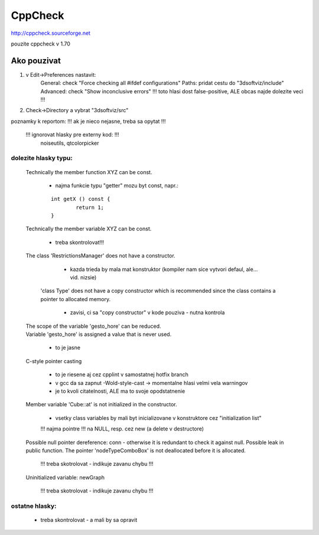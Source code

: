 CppCheck
========

http://cppcheck.sourceforge.net

pouzite cppcheck v 1.70

Ako pouzivat
------------

1)	v Edit->Preferences nastavit:
		General: check "Force checking all #ifdef configurations"
		Paths: pridat cestu do "3dsoftviz/include"
		Advanced: check "Show inconclusive errors"		!!! toto hlasi dost false-positive, ALE obcas najde dolezite veci !!!
2)	Check->Directory	a vybrat "3dsoftviz/src"

poznamky k reportom:	!!! ak je nieco nejasne, treba sa opytat !!!

	!!! ignorovat hlasky pre externy kod: !!!
		noiseutils, 
		qtcolorpicker

dolezite hlasky typu:
~~~~~~~~~~~~~~~~~~~~~

	Technically the member function XYZ can be const.
	
		- najma funkcie typu "getter" mozu byt const, napr.:
		
		::
		
			int getX () const {
				return 1;
			}

	Technically the member variable XYZ can be const.
	
		- treba skontrolovat!!!

	The class 'RestrictionsManager' does not have a constructor.
	
		- kazda trieda by mala mat konstruktor (kompiler nam sice vytvori defaul, ale... vid. nizsie)

	 'class Type' does not have a copy constructor which is recommended since the class contains a pointer to allocated memory.
		
		- zavisi, ci sa "copy constructor" v kode pouziva - nutna kontrola

	| The scope of the variable 'gesto_hore' can be reduced.
	| Variable 'gesto_hore' is assigned a value that is never used.
	
		- to je jasne 

	C-style pointer casting
	
		- to je riesene aj cez cpplint v samostatnej hotfix branch
		- v gcc da sa zapnut -Wold-style-cast	-> momentalne hlasi velmi vela warningov
		- je to kvoli citatelnosti, ALE ma to svoje opodstatnenie

	Member variable 'Cube::at' is not initialized in the constructor.
	
		- vsetky class variables by mali byt inicializovane v konstruktore cez "initialization list"
	
		!!! najma pointre !!! na NULL, resp. cez new (a delete v destructore)

	Possible null pointer dereference: conn - otherwise it is redundant to check it against null.
	Possible leak in public function. The pointer 'nodeTypeComboBox' is not deallocated before it is allocated.
	
		!!! treba skotrolovat - indikuje zavanu chybu !!! 

	Uninitialized variable: newGraph
	
		!!! treba skotrolovat - indikuje zavanu chybu !!!

ostatne hlasky:
~~~~~~~~~~~~~~~
	- treba skontrolovat - a mali by sa opravit